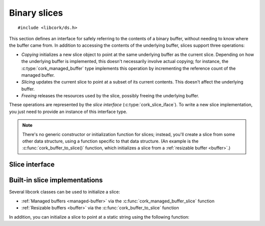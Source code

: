 .. _slice:

*************
Binary slices
*************

.. highlight:: c

::

  #include <libcork/ds.h>

This section defines an interface for safely referring to the contents
of a binary buffer, without needing to know where the buffer came from.
In addition to accessing the contents of the underlying buffer, slices
support three operations:

* *Copying* initializes a new slice object to point at the same
  underlying buffer as the current slice.  Depending on how the
  underlying buffer is implemented, this doesn't necessarily involve
  actual copying; for instance, the :c:type:`cork_managed_buffer` type
  implements this operation by incrementing the reference count of the
  managed buffer.

* *Slicing* updates the current slice to point at a subset of its
  current contents.  This doesn't affect the underlying buffer.

* *Freeing* releases the resources used by the slice, possibly freeing
  the underlying buffer.

These operations are represented by the *slice interface*
(:c:type:`cork_slice_iface`).  To write a new slice implementation, you
just need to provide an instance of this interface type.


.. note::

   There's no generic constructor or initialization function for slices;
   instead, you'll create a slice from some other data structure, using
   a function specific to that data structure.  (An example is the
   :c:func:`cork_buffer_to_slice()` function, which initializes a slice
   from a :ref:`resizable buffer <buffer>`.)


.. type:: struct cork_slice

   A specific window into a portion of an underlying binary buffer.

   Instances of this class do not need to be (and almost never are)
   allocated on the heap; you can define an instance directly on the
   stack, or in some other kind of managed storage.

   .. note::

      It is **very important** that you ensure that
      :c:func:`cork_slice_finish()` is called whenever you are done with
      a slice — if you don't, there's a very good chance that the
      underlying buffer will never be freed.  Yes, yes, it's unfortunate
      that C doesn't have ``try``/``finally`` or RAII, but suck it up
      and make sure that :c:func:`cork_slice_finish()` gets called.

   .. member:: const void  \*buf

      The beginning of the sliced portion of the underlying buffer.

   .. member:: size_t  size

      The size of the sliced portion of the underlying buffer.

   .. member:: struct cork_slice_iface  \*iface

      The slice implementation of the underlying buffer.  For slice
      consumers, this field should be considered private.  For slice
      implementors, you should fill in this field with your slice
      interface.

   .. member:: void  \*user_data

      An opaque pointer used by the slice implementation.  For slice
      consumers, this field should be considered private.  For slice
      implementors, you can use this field to point at the underlying
      buffer (and/or any additional metadata that you need.)


.. function:: void cork_slice_clear(struct cork_slice \*slice)

   Clear a slice object.  This fills in a slice instance so that it's
   “empty”.  You should not try to call any of the slice methods on an
   empty slice, nor should you try to dereference the slice's
   :c:member:`buf <cork_slice.buf>` pointer.  An empty slice is
   equivalent to a ``NULL`` pointer.

.. function:: bool cork_slice_is_empty(struct cork_slice \*slice)

   Return whether a slice is empty.


.. function:: int cork_slice_copy(struct cork_slice \*dest, struct cork_slice \*src, size_t offset, size_t length, struct cork_error \*err)
              int cork_slice_copy_offset(struct cork_slice \*dest, struct cork_slice \*src, size_t offset, struct cork_error \*err)
              int cork_slice_copy_fast(struct cork_slice \*dest, struct cork_slice \*src, size_t offset, size_t length, struct cork_error \*err)
              int cork_slice_copy_offset_fast(struct cork_slice \*dest, struct cork_slice \*src, size_t offset, struct cork_error \*err)

   Initialize a new slice that refers to a subset of an existing slice.
   The *offset* and *length* parameters identify the subset.  (For the
   ``_copy_offset`` variant, the *length* is calculated automatically to
   include all of the original slice content starting from *offset*.)

   For the ``_fast`` variants, we **don't** verify that the *offset* and
   *length* parameters refer to a valid subset of the slice.  This is
   your responsibility.  For the non-\ ``_fast`` variants, we perform a
   bounds check for you, and return an error if the requested slice is
   invalid.

   Regardless of whether the new slice is valid, you **must** ensure
   that you call :c:func:`cork_slice_finish()` on *dest* when you are
   done with it.

.. function:: int cork_slice_slice(struct cork_slice \*slice, size_t offset, size_t length, struct cork_error \*err)
              int cork_slice_slice_offset(struct cork_slice \*slice, size_t offset, struct cork_error \*err)
              int cork_slice_slice_fast(struct cork_slice \*slice, size_t offset, size_t length, struct cork_error \*err)
              int cork_slice_slice_offset_fast(struct cork_slice \*slice, size_t offset, struct cork_error \*err)

   Update a slice to refer to a subset of its contents.  The *offset*
   and *length* parameters identify the subset.  (For the
   ``_slice_offset`` variant, the *length* is calculated automatically
   to include all of the original slice content starting from *offset*.)

   For the ``_fast`` variants, we **don't** verify that the *offset* and
   *length* parameters refer to a valid subset of the slice.  This is
   your responsibility.  For the non-\ ``_fast`` variants, we perform a
   bounds check for you, and return an error if the requested slice is
   invalid.

.. function:: void cork_slice_finish(struct cork_slice \*slice)

   Finalize a slice, freeing the underlying buffer if necessary.

.. function:: int cork_slice_equal(const struct cork_slice \*slice1, const struct cork_slice \*slice2)

   Compare the contents of two slices for equality.  (The *contents* of
   the slices are compared, not their pointers; this is the slice
   equivalent of ``memcmp``, not the ``==`` operator.)


Slice interface
---------------

.. type:: struct cork_slice_iface

   The interface of methods that slice implementations must provide.

   .. member:: void (\*free)(struct cork_slice \*self)

      Called when the slice should be freed.  If necessary, you should
      free the contents of the underlying buffer.  (If the buffer
      contents can be shared, it's up to you to keep track of when the
      contents are safe to be freed.)

      This function pointer can be ``NULL`` if you don't need to free
      any underlying buffer.

   .. member:: int (\*copy)(struct cork_slice \*self, struct cork_slice \*dest, size_t offset, size_t length, struct cork_error \*err)

      Create a copy of a slice.  You can assume that *offset* and
      *length* refer to a valid subset of *self*\ 's content.

   .. member:: int (\*slice)(struct cork_slice \*self, size_t offset, size_t length, struct cork_error \*err)

      Update *self* to point at a different subset of the underlying
      buffer.  You can assume that *offset* and *length* refer to a
      valid subset of the buffer.  (They will be relative to *self*\ 's
      existing slice, and not to the original buffer.)

      This function pointer can be ``NULL`` if you don't need to do
      anything special to the underlying buffer; in this case,
      :c:func:`cork_slice_slice()` and
      :c:func:`cork_slice_slice_offset()` will update the slice's *buf*
      and *size* fields for you.


Built-in slice implementations
------------------------------

Several libcork classes can be used to initialize a slice:

* :ref:`Managed buffers <managed-buffer>` via the
  :c:func:`cork_managed_buffer_slice` function

* :ref:`Resizable buffers <buffer>` via the
  :c:func:`cork_buffer_to_slice` function

In addition, you can initialize a slice to point at a static string
using the following function:

.. function:: void cork_slice_init_static(struct cork_slice \*dest, const void \*buf, size_t size)

   Initializes *dest* to point at the given static buffer.  Since the
   buffer is static, and guaranteed to always exist, the slice's
   :c:member:`~cork_slice.copy` method doesn't copy the underlying data,
   it just creates a new pointer to the existing buffer.

   .. note::

      You can also use this function to refer to a non-static buffer,
      but then you take responsibility for ensuring that the underlying
      buffer exists for at least as long as the slice, and any copies
      made of the slice.

   As with all slices, you **must** ensure that you call
   :c:func:`cork_slice_finish` when you're done with the slice.
